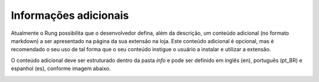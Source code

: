 .. _resources:

=========
Informações adicionais
=========

Atualmente o Rung possibilita que o desenvolvedor defina, além da descrição, um conteúdo adicional (no formato markdown) a ser apresentado na página da sua extensão na loja. Este conteúdo adicional é opcional, mas é recomendado o seu uso de tal forma que o seu conteúdo instigue o usuário a instalar e utilizar a extensão.

O conteúdo adicional deve ser estruturado dentro da pasta `info` e pode ser definido em inglês (en), português (pt_BR) e espanhol (es), conforme imagem abaixo.

.. image:: ../resources/info.png
